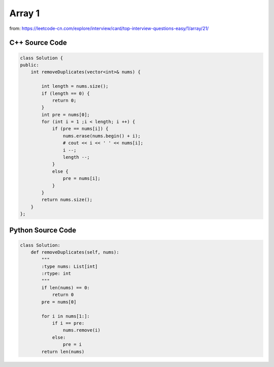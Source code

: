 Array 1
=========

from: https://leetcode-cn.com/explore/interview/card/top-interview-questions-easy/1/array/21/


C++ Source Code
----------------

.. code:: cpp


    class Solution {
    public:
        int removeDuplicates(vector<int>& nums) {
    
            int length = nums.size();
            if (length == 0) {
                return 0;
            }
            int pre = nums[0];
            for (int i = 1 ;i < length; i ++) {
                if (pre == nums[i]) {
                    nums.erase(nums.begin() + i);
                    # cout << i << ' ' << nums[i];
                    i --;
                    length --;
                } 
                else {
                    pre = nums[i];
                }
            }
            return nums.size();
        }
    };


Python Source Code
-------------------

.. code:: python

    class Solution:
        def removeDuplicates(self, nums):
            """
            :type nums: List[int]
            :rtype: int
            """
            if len(nums) == 0:
                return 0
            pre = nums[0]

            for i in nums[1:]:
                if i == pre:
                    nums.remove(i)
                else:
                    pre = i
            return len(nums)
